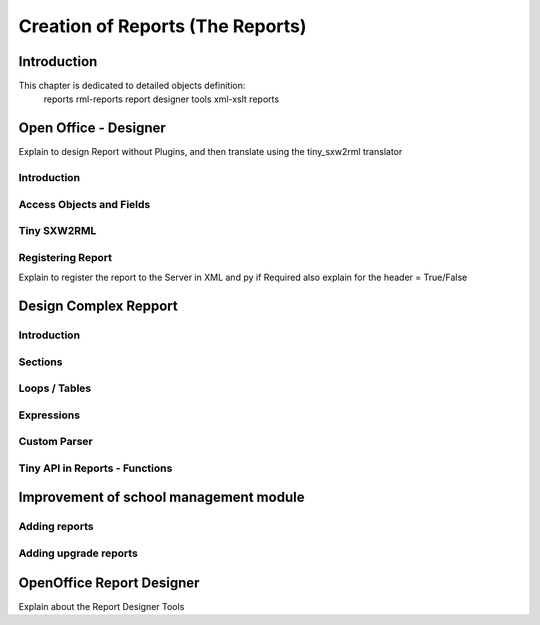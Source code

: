
===============================
Creation of Reports (The Reports)
===============================

Introduction
============

This chapter is dedicated to detailed objects definition:
    reports
    rml-reports
    report designer tools
    xml-xslt reports


Open Office - Designer
============================
Explain to design Report without Plugins, and then translate using the tiny_sxw2rml translator

Introduction
------------

Access Objects and Fields
-------------------------

Tiny SXW2RML
------------

Registering Report
------------------
Explain to register the report to the Server in XML and py if Required 
also explain for the header = True/False

Design Complex Repport
======================

Introduction
------------

Sections
--------

Loops / Tables
---------------

Expressions
-----------

Custom Parser
-------------

Tiny API in Reports - Functions
-------------------------------

Improvement of school management module
=======================================

Adding reports
--------------

Adding upgrade reports
----------------------

OpenOffice Report Designer
==========================
Explain about the Report Designer Tools

